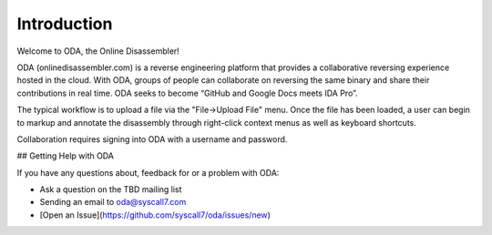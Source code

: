 Introduction
------------

Welcome to ODA, the Online Disassembler!

ODA (onlinedisassembler.com) is a reverse engineering platform that provides a
collaborative reversing experience hosted in the cloud.  With ODA, groups of
people can collaborate on reversing the same binary and share their
contributions in real time.  ODA seeks to become “GitHub and Google Docs meets
IDA Pro”.

The typical workflow is to upload a file via the "File->Upload File" menu.
Once the file has been loaded, a user can begin to markup and annotate the
disassembly through right-click context menus as well as keyboard shortcuts.

Collaboration requires signing into ODA with a username and password.

## Getting Help with ODA

If you have any questions about, feedback for or a problem with ODA:

* Ask a question on the TBD mailing list
* Sending an email to oda@syscall7.com
* [Open an Issue](https://github.com/syscall7/oda/issues/new)

